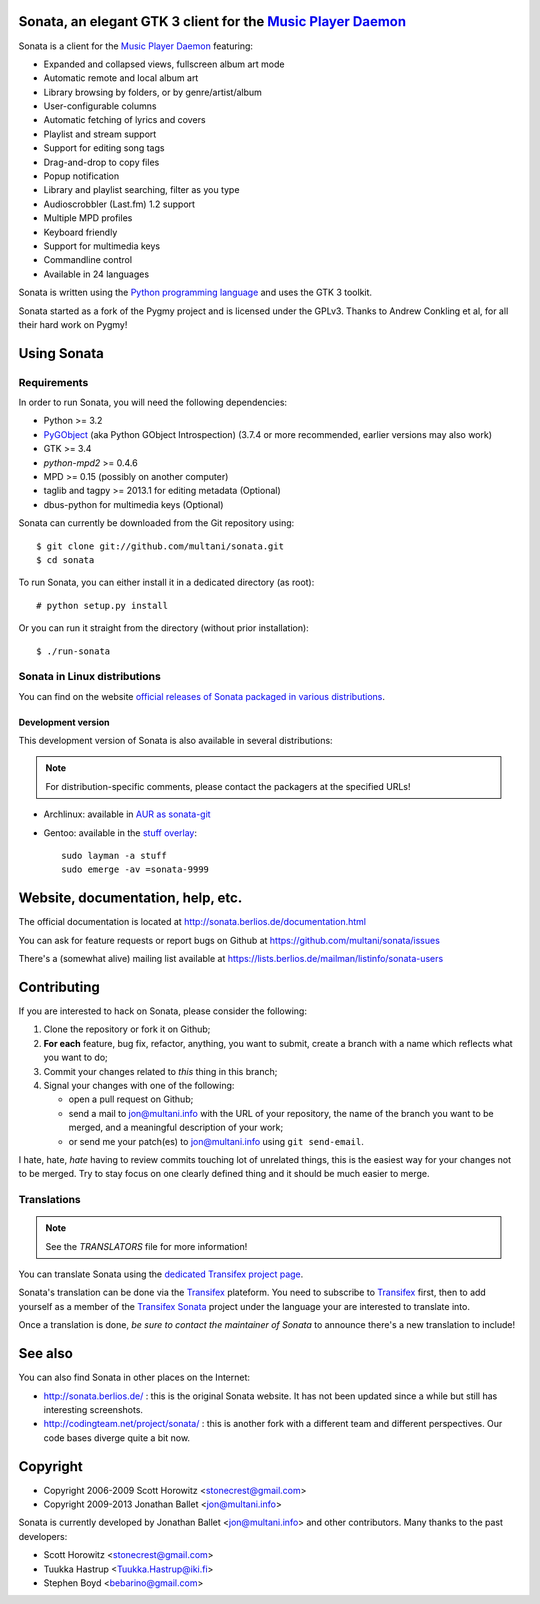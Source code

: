 Sonata, an elegant GTK 3 client for the `Music Player Daemon`_
==============================================================

Sonata is a client for the `Music Player Daemon`_ featuring:

+ Expanded and collapsed views, fullscreen album art mode
+ Automatic remote and local album art
+ Library browsing by folders, or by genre/artist/album
+ User-configurable columns
+ Automatic fetching of lyrics and covers
+ Playlist and stream support
+ Support for editing song tags
+ Drag-and-drop to copy files
+ Popup notification
+ Library and playlist searching, filter as you type
+ Audioscrobbler (Last.fm) 1.2 support
+ Multiple MPD profiles
+ Keyboard friendly
+ Support for multimedia keys
+ Commandline control
+ Available in 24 languages

Sonata is written using the `Python programming language`_ and uses the GTK 3
toolkit.

Sonata started as a fork of the Pygmy project and is licensed under the GPLv3.
Thanks to Andrew Conkling et al, for all their hard work on Pygmy!

Using Sonata
============

Requirements
------------

In order to run Sonata, you will need the following dependencies:

* Python >= 3.2
* `PyGObject`_ (aka Python GObject Introspection) (3.7.4 or more recommended,
  earlier versions may also work)
* GTK >= 3.4
* `python-mpd2` >= 0.4.6
* MPD >= 0.15 (possibly on another computer)
* taglib and tagpy >= 2013.1 for editing metadata (Optional)
* dbus-python for multimedia keys (Optional)

.. warning: Sonata depends on `PyGObject`_ which is still quite new and gets
    regular fixes. Although versions 3.4.x shipped in most distributions at the
    time of writing are OK most of the time, unexpected bugs may occur which are
    fixed by more recent versions.

Sonata can currently be downloaded from the Git repository using::

    $ git clone git://github.com/multani/sonata.git
    $ cd sonata

To run Sonata, you can either install it in a dedicated directory (as root)::

    # python setup.py install

Or you can run it straight from the directory (without prior installation)::

    $ ./run-sonata


Sonata in Linux distributions
-----------------------------

You can find on the website `official releases of Sonata packaged in various
distributions <http://sonata.berlios.de/download.html>`_.


Development version
'''''''''''''''''''

This development version of Sonata is also available in several distributions:

.. note:: For distribution-specific comments, please contact the packagers at
    the specified URLs!

* Archlinux: available in `AUR as sonata-git
  <https://aur.archlinux.org/packages/sonata-git/>`_
* Gentoo: available in the `stuff overlay`_::

    sudo layman -a stuff
    sudo emerge -av =sonata-9999


Website, documentation, help, etc.
==================================

The official documentation is located at
http://sonata.berlios.de/documentation.html

You can ask for feature requests or report bugs on Github at
https://github.com/multani/sonata/issues

There's a (somewhat alive) mailing list available at
https://lists.berlios.de/mailman/listinfo/sonata-users

Contributing
============

If you are interested to hack on Sonata, please consider the following:

#. Clone the repository or fork it on Github;
#. **For each** feature, bug fix, refactor, anything, you want to submit, create
   a branch with a name which reflects what you want to do;
#. Commit your changes related to *this* thing in this branch;
#. Signal your changes with one of the following:

   * open a pull request on Github;
   * send a mail to jon@multani.info with the URL of your repository, the
     name of the branch you want to be merged, and a meaningful description of
     your work;
   * or send me your patch(es) to jon@multani.info using ``git send-email``.

I hate, hate, *hate* having to review commits touching lot of unrelated things,
this is the easiest way for your changes not to be merged. Try to stay focus on
one clearly defined thing and it should be much easier to merge.

Translations
------------

.. note:: See the `TRANSLATORS` file for more information!

You can translate Sonata using the `dedicated Transifex project
page <https://www.transifex.com/projects/p/sonata/>`_.

Sonata's translation can be done via the `Transifex`_ plateform. You need to
subscribe to `Transifex`_ first, then to add yourself as a member of the
`Transifex Sonata`_ project under the language your are interested to translate
into.

Once a translation is done, *be sure to contact the maintainer of Sonata* to
announce there's a new translation to include!


See also
========

You can also find Sonata in other places on the Internet:

* http://sonata.berlios.de/ : this is the original Sonata website. It has not
  been updated since a while but still has interesting screenshots.
* http://codingteam.net/project/sonata/ : this is another fork with a different
  team and different perspectives. Our code bases diverge quite a bit now.

Copyright
=========

* Copyright 2006-2009 Scott Horowitz <stonecrest@gmail.com>
* Copyright 2009-2013 Jonathan Ballet <jon@multani.info>

Sonata is currently developed by Jonathan Ballet <jon@multani.info> and other
contributors. Many thanks to the past developers:

* Scott Horowitz <stonecrest@gmail.com>
* Tuukka Hastrup <Tuukka.Hastrup@iki.fi>
* Stephen Boyd <bebarino@gmail.com>

.. _Music Player Daemon: http://musicpd.org
.. _PyGObject: https://live.gnome.org/PyGObject
.. _python-mpd2: http://pypi.python.org/pypi/python-mpd2/
.. _python programming language: http://www.python.org/
.. _transifex: https://www.transifex.com
.. _transifex sonata: https://www.transifex.com/projects/p/sonata/
.. _stuff overlay: https://github.com/megabaks/stuff/tree/master/media-sound/sonata

